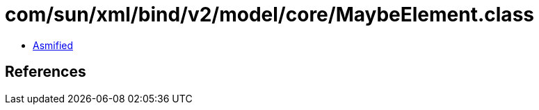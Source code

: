 = com/sun/xml/bind/v2/model/core/MaybeElement.class

 - link:MaybeElement-asmified.java[Asmified]

== References

